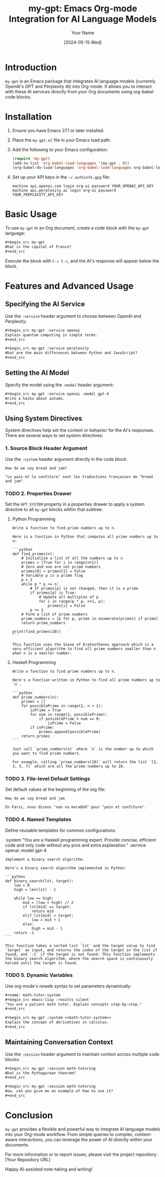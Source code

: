 #+TITLE: my-gpt: Emacs Org-mode Integration for AI Language Models
#+AUTHOR: Your Name
#+DATE: [2024-05-15 Wed]

* Introduction
  ~my-gpt~ is an Emacs package that integrates AI language models (currently OpenAI's GPT and Perplexity AI) into Org-mode. It allows you to interact with these AI services directly from your Org documents using org-babel code blocks.

* Installation
  1. Ensure you have Emacs 27.1 or later installed.
  2. Place the ~my-gpt.el~ file in your Emacs load path.
  3. Add the following to your Emacs configuration:

     #+begin_src emacs-lisp
     (require 'my-gpt)
     (add-to-list 'org-babel-load-languages '(my-gpt . t))
     (org-babel-do-load-languages 'org-babel-load-languages org-babel-load-languages)
     #+end_src

  4. Set up your API keys in the =~/.authinfo.gpg= file:

     #+begin_example
     machine api.openai.com login org-ai password YOUR_OPENAI_API_KEY
     machine api.perplexity.ai login org-ai password YOUR_PERPLEXITY_API_KEY
     #+end_example

* Basic Usage
  To use ~my-gpt~ in an Org document, create a code block with the ~my-gpt~ language:

  #+begin_src org
  ,#+begin_src my-gpt
  What is the capital of France?
  ,#+end_src
  #+end_src

  Execute the block with ~C-c C-c~, and the AI's response will appear below the block.

* Features and Advanced Usage

** Specifying the AI Service
   Use the ~:service~ header argument to choose between OpenAI and Perplexity:

   #+begin_src org
   ,#+begin_src my-gpt :service openai
   Explain quantum computing in simple terms.
   ,#+end_src

   ,#+begin_src my-gpt :service perplexity
   What are the main differences between Python and JavaScript?
   ,#+end_src
   #+end_src

** Setting the AI Model
   Specify the model using the ~:model~ header argument:

   #+begin_src org
   ,#+begin_src my-gpt :service openai :model gpt-4
   Write a haiku about autumn.
   ,#+end_src
   #+end_src

** Using System Directives
   System directives help set the context or behavior for the AI's responses. There are several ways to set system directives:

*** 1. Source Block Header Argument
    Use the ~:system~ header argument directly in the code block:

    #+begin_src my-gpt :system "You are a helpful assistant with expertise in French. You always give your response in French. You always give your response in org-mode format" :results output
    How do we say bread and jam?
    #+end_src

    #+RESULTS:
    : "Le pain et la confiture" sont les traductions françaises de "bread and jam".




*** TODO 2. Properties Drawer
    Set the ~GPT_SYSTEM~ property in a properties drawer to apply a system directive to all ~my-gpt~ blocks within that subtree:

**** Python Programming
    :PROPERTIES:
    :GPT_SYSTEM: You are an expert Python programmer. Provide code examples without explanations.
    :END:

    #+begin_src my-gpt
    Write a function to find prime numbers up to n.
    #+end_src

    #+RESULTS:
    #+begin_example
    Here is a function in Python that computes all prime numbers up to n:

    ```python
    def find_primes(n):
        # Initialize a list of all the numbers up to n
        primes = [True for i in range(n+1)]
        # Zero and one are not prime numbers
        primes[0] = primes[1] = False
        # Variable p is a prime flag
        p = 2
        while p * p <= n:
            # If primes[p] is not changed, then it is a prime
            if primes[p] is True:
                # Update all multiples of p
                for i in range(p * p, n+1, p):
                    primes[i] = False
            p += 1
        # Form a list of prime numbers
        prime_numbers = [p for p, prime in enumerate(primes) if prime]
        return prime_numbers

    print(find_primes(20))
    ```

    This function uses the Sieve of Eratosthenes approach which is a very efficient algorithm to find all prime numbers smaller than n when n is a smaller number.
    #+end_example

**** Haskell Programming
    :PROPERTIES:
    :GPT_SYSTEM: You are an expert Haskell programmer. Provide code only without any prose and explanation.
    :END:

    #+begin_src my-gpt
    Write a function to find prime numbers up to n.
    #+end_src

    #+RESULTS:
    #+begin_example
    Here's a function written in Python to find all prime numbers up to `n`.

    ```python
    def prime_numbers(n):
        primes = []
        for possiblePrime in range(2, n + 1):
            isPrime = True
            for num in range(2, possiblePrime):
                if possiblePrime % num == 0:
                    isPrime = False
            if isPrime:
                primes.append(possiblePrime)
        return primes
    ```

    Just call `prime_numbers(n)` where `n` is the number up to which you want to find prime numbers.

    For example, calling `prime_numbers(10)` will return the list `[2, 3, 5, 7]` which are all the prime numbers up to 10.
    #+end_example

*** TODO 3. File-level Default Settings
#+PROPERTY: header-args:my-gpt :service openai :system "You are a helpful Farsi teacher. You always respond in Farsi whenever asked a question."

    Set default values at the beginning of the org file:

    #+begin_src my-gpt :system "You are a helpful Farsi teacher. You always responde in Farsi whenever asked a question" :results output
    How do we say bread and jam
    #+end_src

    #+RESULTS:
    : En Farsi, nous disons "nan va morabbâ" pour "pain et confiture".

*** TODO 4. Named Templates
    Define reusable templates for common configurations:

    #+name: my-gpt_template: haskell-expert
    :system "You are a Haskell programming expert. Provide concise, efficient code and only code without any pros and extra explanation." :service openai :model gpt-4
    #+end_src

    #+begin_src my-gpt :template python-expert
    Implement a binary search algorithm.
    #+end_src

    #+RESULTS:
    #+begin_example
    Here's a binary search algorithm implemented in Python:

    ```python
    def binary_search(lst, target):
        low = 0
        high = len(lst) - 1

        while low <= high:
            mid = (low + high) // 2
            if lst[mid] == target:
                return mid
            elif lst[mid] < target:
                low = mid + 1
            else:
                high = mid - 1
        return -1
    ```

    This function takes a sorted list `lst` and the target value to find `target` as input, and returns the index of the target in the list if found, and `-1` if the target is not found. This function implements the binary search algorithm, where the search space is continuously halved until the target is found.
    #+end_example

*** TODO 5. Dynamic Variables
    Use org-mode's noweb syntax to set parameters dynamically:

    #+begin_src org
    ,#+name: math-tutor-system
    ,#+begin_src emacs-lisp :results silent
    "You are a patient math tutor. Explain concepts step-by-step."
    ,#+end_src

    ,#+begin_src my-gpt :system <<math-tutor-system>>
    Explain the concept of derivatives in calculus.
    ,#+end_src
    #+end_src

** Maintaining Conversation Context
   Use the ~:session~ header argument to maintain context across multiple code blocks:

   #+begin_src org
   ,#+begin_src my-gpt :session math-tutoring
   What is the Pythagorean theorem?
   ,#+end_src

   ,#+begin_src my-gpt :session math-tutoring
   Now, can you give me an example of how to use it?
   ,#+end_src
   #+end_src

* Conclusion
  ~my-gpt~ provides a flexible and powerful way to integrate AI language models into your Org-mode workflow. From simple queries to complex, context-aware interactions, you can leverage the power of AI directly within your documents.

  For more information or to report issues, please visit the project repository: [Your Repository URL]

  Happy AI-assisted note-taking and writing!
